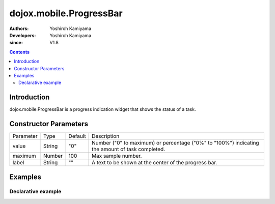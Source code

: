 .. _dojox/mobile/ProgressBar:

========================
dojox.mobile.ProgressBar
========================

:Authors: Yoshiroh Kamiyama
:Developers: Yoshiroh Kamiyama
:since: V1.8

.. contents ::
    :depth: 2

Introduction
============

dojox.mobile.ProgressBar is a progress indication widget that shows the status of a task.

.. image :: ProgressBar.png

Constructor Parameters
======================

+--------------+----------+---------+-----------------------------------------------------------------------------------------------------------+
|Parameter     |Type      |Default  |Description                                                                                                |
+--------------+----------+---------+-----------------------------------------------------------------------------------------------------------+
|value         |String    |"0"      |Number ("0" to maximum) or percentage ("0%" to "100%") indicating the amount of task completed.            |
+--------------+----------+---------+-----------------------------------------------------------------------------------------------------------+
|maximum       |Number    |100      |Max sample number.                                                                                         |
+--------------+----------+---------+-----------------------------------------------------------------------------------------------------------+
|label         |String    |""       |A text to be shown at the center of the progress bar.                                                      |
+--------------+----------+---------+-----------------------------------------------------------------------------------------------------------+

Examples
========

Declarative example
-------------------
.. html ::

  <div data-dojo-type="dojox.mobile.ProgressBar"
       data-dojo-props='value:"30%", label:"30/100"'></div>

.. image :: ProgressBar-example1.png
